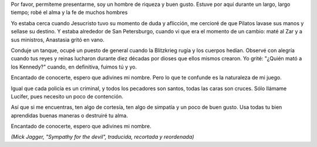 .. title: Simpatía por el Diablo
.. date: 2006-10-26 11:42:56
.. tags: música, letra

Por favor, permíteme presentarme, soy un hombre de riqueza y buen gusto. Estuve por aquí durante un largo, largo tiempo; robé el alma y la fe de muchos hombres

Yo estaba cerca cuando Jesucristo tuvo su momento de duda y aflicción, me cercioré de que Pilatos lavase sus manos y sellase su destino. Y estaba alrededor de San Petersburgo, cuando vi que era el momento de un cambio: maté al Zar y a sus ministros, Anastasia gritó en vano.

Conduje un tanque, ocupé un puesto de general cuando la Blitzkrieg rugía y los cuerpos hedían. Observé con alegría cuando tus reyes y reinas lucharon durante diez décadas por dioses que ellos mismos crearon. Yo grité: "¿Quién mató a los Kennedy?" cuando, en definitiva, fuimos tú y yo.

Encantado de conocerte, espero que adivines mi nombre. Pero lo que te confunde es la naturaleza de mi juego.

Igual que cada policía es un criminal, y todos los pecadores son santos, todas las caras son cruces. Sólo llámame Lucifer, pues necesito un poco de contención.

Así que si me encuentras, ten algo de cortesía, ten algo de simpatía y un poco de buen gusto. Usa todas tu bien aprendidas buenas maneras o destruiré tu alma.

Encantado de conocerte, espero que adivines mi nombre.

*(Mick Jagger, "Sympathy for the devil", traducida, recortada y reordenada)*
